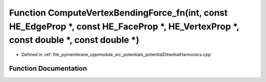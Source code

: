 .. _exhale_function_potential_dihedral_harmonics_8cpp_1a0e23f26eb60159ea7e049464f2c3128a:

Function ComputeVertexBendingForce_fn(int, const HE_EdgeProp \*, const HE_FaceProp \*, HE_VertexProp \*, const double \*, const double \*)
==========================================================================================================================================

- Defined in :ref:`file_pymembrane_cppmodule_src_potentials_potentialDihedralHarmonics.cpp`


Function Documentation
----------------------


.. doxygenfunction:: ComputeVertexBendingForce_fn(int, const HE_EdgeProp *, const HE_FaceProp *, HE_VertexProp *, const double *, const double *)
   :project: pymembrane